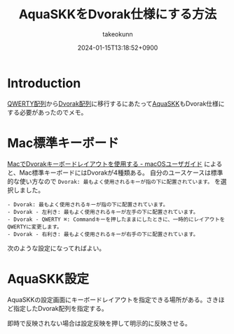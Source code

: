 :PROPERTIES:
:ID:       503A6133-ED6A-4893-AC9C-F5BC8B66C325
:END:
#+TITLE: AquaSKKをDvorak仕様にする方法
#+AUTHOR: takeokunn
#+DESCRIPTION: description
#+DATE: 2024-01-15T13:18:52+0900
#+HUGO_BASE_DIR: ../../
#+HUGO_CATEGORIES: fleeting
#+HUGO_SECTION: posts/fleeting
#+HUGO_TAGS: fleeting dvorak
#+HUGO_DRAFT: false
#+STARTUP: nohideblocks
* Introduction
[[https://ja.wikipedia.org/wiki/QWERTY%E9%85%8D%E5%88%97][QWERTY配列]]から[[https://ja.wikipedia.org/wiki/Dvorak%E9%85%8D%E5%88%97][Dvorak配列]]に移行するにあたって[[https://ja.osdn.net/projects/aquaskk/][AquaSKK]]もDvorak仕様にする必要があったのでメモ。
* Mac標準キーボード
[[https://support.apple.com/ja-jp/guide/mac-help/mh27976/mac][MacでDvorakキーボードレイアウトを使用する - macOSユーザガイド]] によると、Mac標準キーボードにはDvorakが4種類ある。
自分のユースケースは標準的な使い方なので =Dvorak: 最もよく使用されるキーが指の下に配置されています。= を選択しました。

#+begin_example
  - Dvorak: 最もよく使用されるキーが指の下に配置されています。
  - Dvorak - 左利き: 最もよく使用されるキーが左手の下に配置されています。
  - Dvorak - QWERTY ⌘: Commandキーを押したままにしたときに、一時的にレイアウトをQWERTYに変更します。
  - Dvorak - 右利き: 最もよく使用されるキーが右手の下に配置されています。
#+end_example

次のような設定になってればよい。

[[file:../../static/images/7F6C45FE-1CBF-468E-A23A-4FDA51F8265F.png]]
* AquaSKK設定
AquaSKKの設定画面にキーボードレイアウトを指定できる場所がある。さきほど指定したDvorak配列を指定する。

[[file:../../static/images/EA7ACD8B-52C4-4927-9EB2-A24906E9263B.png]]

即時で反映されない場合は設定反映を押して明示的に反映させる。

[[file:../../static/images/ED26E819-448B-41F9-800A-A5C8F56679F8.png]]
